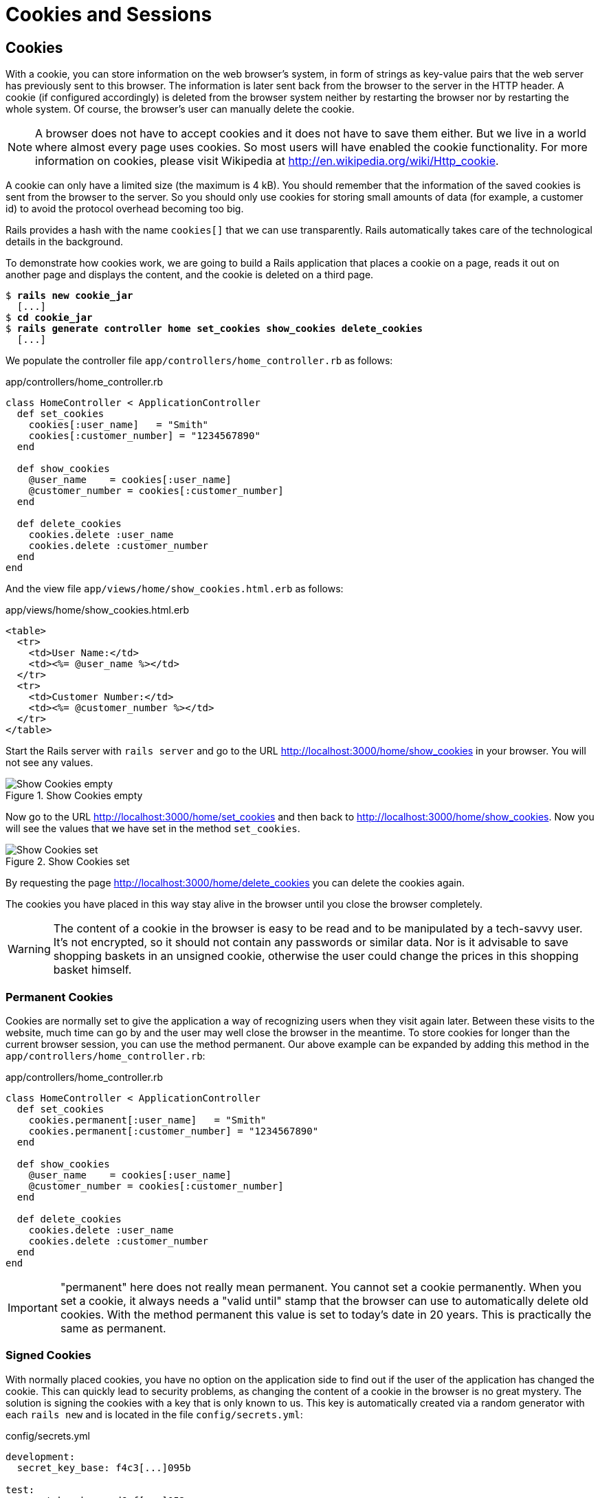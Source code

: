 [[cookies-and-sessions]]
= Cookies and Sessions

[[cookies]]
== Cookies

With a cookie, you can store information on the web browser’s system, in
form of strings as key-value pairs that the web server has previously
sent to this browser. The information is later sent back from the
browser to the server in the HTTP header. A cookie (if configured
accordingly) is deleted from the browser system neither by restarting
the browser nor by restarting the whole system. Of course, the browser’s
user can manually delete the cookie.

NOTE: A browser does not have to accept cookies and it does not have
      to save
      them either. But we live in a world where almost every page uses
      cookies. So most users will have enabled the cookie functionality. For
      more information on cookies, please visit Wikipedia at
      http://en.wikipedia.org/wiki/Http_cookie.

A cookie can only have a limited size (the maximum is 4 kB). You should
remember that the information of the saved cookies is sent from the
browser to the server. So you should only use cookies for storing small
amounts of data (for example, a customer id) to avoid the protocol
overhead becoming too big.

Rails provides a hash with the name `cookies[]` that we can use
transparently. Rails automatically takes care of the technological
details in the background.

To demonstrate how cookies work, we are going to build a Rails
application that places a cookie on a page, reads it out on another page
and displays the content, and the cookie is deleted on a third page.

[subs=+quotes]
----
$ **rails new cookie_jar**
  [...]
$ **cd cookie_jar**
$ **rails generate controller home set_cookies show_cookies delete_cookies**
  [...]
----

We populate the controller file `app/controllers/home_controller.rb` as
follows:

[source,ruby]
.app/controllers/home_controller.rb
----
class HomeController < ApplicationController
  def set_cookies
    cookies[:user_name]   = "Smith"
    cookies[:customer_number] = "1234567890"
  end

  def show_cookies
    @user_name    = cookies[:user_name]
    @customer_number = cookies[:customer_number]
  end

  def delete_cookies
    cookies.delete :user_name
    cookies.delete :customer_number
  end
end
----

And the view file `app/views/home/show_cookies.html.erb` as follows:

[source,erb]
.app/views/home/show_cookies.html.erb
----
<table>
  <tr>
    <td>User Name:</td>
    <td><%= @user_name %></td>
  </tr>
  <tr>
    <td>Customer Number:</td>
    <td><%= @customer_number %></td>
  </tr>
</table>
----

Start the Rails server with `rails server` and go to the URL
http://localhost:3000/home/show_cookies in your browser. You will not
see any values.

image::screenshots/chapter08/show_cookies_empty.png[Show Cookies empty,title="Show Cookies empty"]

Now go to the URL http://localhost:3000/home/set_cookies and then back
to http://localhost:3000/home/show_cookies. Now you will see the values
that we have set in the method `set_cookies`.

image::screenshots/chapter08/show_cookies_set.png[Show Cookies set,title="Show Cookies set"]

By requesting the page http://localhost:3000/home/delete_cookies you can
delete the cookies again.

The cookies you have placed in this way stay alive in the browser
until you close the browser completely.

WARNING: The content of a cookie in the browser is easy to be read
         and to be manipulated by a tech-savvy user. It's not
         encrypted, so it should not contain any passwords or similar
         data. Nor is it advisable to save shopping baskets in an
         unsigned cookie, otherwise the user could change the prices
         in this shopping basket himself.

[[permanent-cookies]]
=== Permanent Cookies

Cookies are normally set to give the application a way of recognizing
users when they visit again later. Between these visits to the website,
much time can go by and the user may well close the browser in the
meantime. To store cookies for longer than the current browser session,
you can use the method permanent. Our above example can be expanded by
adding this method in the `app/controllers/home_controller.rb`:

[source,ruby]
.app/controllers/home_controller.rb
----
class HomeController < ApplicationController
  def set_cookies
    cookies.permanent[:user_name]   = "Smith"
    cookies.permanent[:customer_number] = "1234567890"
  end

  def show_cookies
    @user_name    = cookies[:user_name]
    @customer_number = cookies[:customer_number]
  end

  def delete_cookies
    cookies.delete :user_name
    cookies.delete :customer_number
  end
end
----

IMPORTANT: "permanent" here does not really mean permanent. You cannot set a
           cookie permanently. When you set a cookie, it always needs a "valid
           until" stamp that the browser can use to automatically delete old
           cookies. With the method permanent this value is set to today’s date in 20 years. This is practically the same as permanent.

[[signed-cookies]]
=== Signed Cookies

With normally placed cookies, you have no option on the application side
to find out if the user of the application has changed the cookie. This
can quickly lead to security problems, as changing the content of a
cookie in the browser is no great mystery. The solution is signing the
cookies with a key that is only known to us. This key is automatically
created via a random generator with each `rails new` and is located in
the file `config/secrets.yml`:

[source,yml]
.config/secrets.yml
----
development:
  secret_key_base: f4c3[...]095b

test:
  secret_key_base: d6ef[...]052a

# Do not keep production secrets in the repository,
# instead read values from the environment.
production:
  secret_key_base: <%= ENV["SECRET_KEY_BASE"] %>
----

As mentioned in the comment over the `production` key it is not a good idea
to store the production key in the source code of your project. It's better
to store it as an environment variable and let the Rails project read it from there.

To sign cookies, you can use the method `signed`. You have to use it for
writing and reading the cookie. Our above example can be expanded by
adding this method in the `app/controllers/home_controller.rb`:

[source,ruby]
.app/controllers/home_controller.rb
----
class HomeController < ApplicationController
  def set_cookies
    cookies.permanent.signed[:user_name]       = "Smith"
    cookies.permanent.signed[:customer_number] = "1234567890"
  end

  def show_cookies
    @user_name       = cookies.signed[:user_name]
    @customer_number = cookies.signed[:customer_number]
  end

  def delete_cookies
    cookies.delete :user_name
    cookies.delete :customer_number
  end
end
----

The content of the cookie is now encrypted every time you
set the cookie. The name of the cookie can still be read by the user,
but not the value.

[[sessions]]
== Sessions

As HTTP is a stateless protocol, we encounter special problems when
developing applications. An individual web page has no connection to the
next web page and they do not know of one another. But as you want to
register only once on many websites, not over and over again on each
individual page, this can pose a problem. The solution is called session
and Rails offers it to the programmer transparently as a `session[]`
hash. Rails automatically creates a new session for each new visitor of
the web page. This session is saved by default as cookie and so it
is subject to the 4 kB limit. But you can also store the sessions in the
database (see the section xref:saving-sessions-in-the-database["Saving Sessions in the Database"]). An independent and unique session
ID is created automatically and the cookie is deleted by default when
the web browser is closed.

The beauty of a Rails session is that we can not just save strings there
as with cookies, but any object, hashes and arrays. So you can for example use
it to conveniently implement a shopping cart in an online shop.

[[breadcrumbs-via-session]]
=== Breadcrumbs via Session

As an example, we create an application with a controller and three
views. When a view is visited, the previously visited views are
displayed in a little list.

The basic application:

[subs=+quotes]
----
$ **rails new breadcrumbs**
  [...]
$ **cd breadcrumbs**
$ **rails generate controller Home ping pong index**
  [...]
----

First we create a method with which we can save the last three URLs in
the session and set an instance variable `@breadcrumbs,` to be able to
neatly retrieve the values in the view. To that end, we set up a
`before_filter` in the `app/controllers/home_controller.rb`:

[source,ruby]
.app/controllers/home_controller.rb
----
class HomeController < ApplicationController
  before_filter :set_breadcrumbs

  def ping
  end

  def pong
  end

  def index
  end

  private
  def set_breadcrumbs
    if session[:breadcrumbs]
      @breadcrumbs = session[:breadcrumbs]
    else
      @breadcrumbs = Array.new
    end

    @breadcrumbs.push(request.url)

    if @breadcrumbs.count > 4
      # shift removes the first element
      @breadcrumbs.shift
    end

    session[:breadcrumbs] = @breadcrumbs
  end
end
----

Now we use the `app/views/layouts/application.html.erb` to display these
last entries at the top of each page:

[source,erb]
.app/views/layouts/application.html.erb
----
<!DOCTYPE html>
<html>
  <head>
    <title>Breadcrumbs</title>
    <%= csrf_meta_tags %>
    <%= action_cable_meta_tag %>

    <%= stylesheet_link_tag    'application', media: 'all', 'data-turbolinks-track' => true %>
    <%= javascript_include_tag 'application', 'data-turbolinks-track' => true %>
  </head>

  <% if @breadcrumbs && @breadcrumbs.any? %>
    <h3>Surf History</h3>
    <ul>
      <% @breadcrumbs[0..2].each do |breadcrumb| %>
        <li><%= link_to breadcrumb, breadcrumb %></li>
      <% end %>
    </ul>
  <% end %>

  <body>
    <%= yield %>
  </body>
</html>
----

Now you can start the Rails server with `rails server` and go to
http://localhost:3000/home/ping, http://localhost:3000/home/pong or
http://localhost:3000/home/index and at the top you will then always see
the pages that you have visited before. Of course, this only works on
the second page, because you do not yet have a history on the first page
you visit.

image::screenshots/chapter08/breadcrumbs_session_beispiel.png[Breadcrumbs session example,title="Breadcrumbs session example"]

[[reset_session]]
=== reset_session

Occasionally, there are situations where you want to reset a session (in
other words, delete the current session and start again with a new,
fresh session). For example, if you log out of a web application, the
session will be reset. This is easily done and we can quickly integrate
it into our breadcrumb application.

NOTE: With the switch "-s" the generator doesn't overwrite existing
      files. In this example that would be the `home_controller.rb`
      file.

[subs=+quotes]
----
$ **rails generate controller Home reset -s**
Running via Spring preloader in process 49668
        skip  app/controllers/home_controller.rb
       route  get 'home/reset'
      invoke  erb
       exist    app/views/home
      create    app/views/home/reset.html.erb
      invoke  test_unit
        skip    test/controllers/home_controller_test.rb
      invoke  helper
   identical    app/helpers/home_helper.rb
      invoke    test_unit
      invoke  assets
      invoke    coffee
   identical      app/assets/javascripts/home.coffee
      invoke    css
   identical      app/assets/stylesheets/home.css
----

The correspondingly expanded controller
`app/controllers/home_controller.rb` then looks like this:

[source,ruby]
.app/controllers/home_controller.rb
----
class HomeController < ApplicationController
  before_filter :set_breadcrumbs

  def ping
  end

  def pong
  end

  def index
  end

  def reset
    reset_session
    @breadcrumbs = nil
  end

  private
  def set_breadcrumbs
    if session[:breadcrumbs]
      @breadcrumbs = session[:breadcrumbs]
    else
      @breadcrumbs = Array.new
    end

    @breadcrumbs.push(request.url)

    if @breadcrumbs.count > 4
      # shift removes the first element
      @breadcrumbs.shift
    end

    session[:breadcrumbs] = @breadcrumbs
  end
end
----

So you can delete the current session by going to the URL
http://localhost:3000/home/reset.

IMPORTANT: It's not just important to invoke `reset_session`, but you
           need to also set the instance variable `@breadcrumbs` to
           `nil`. Otherwise, the old breadcrumbs would still appear in
           the view.

[[saving-sessions-in-the-database]]
=== Saving Sessions in the Database

Saving the entire session data in a cookie on the user’s browser is not
always the best solution. Amongst others, the limit of 4 kB can pose a
problem. But it’s no big obstacle, we can relocate the storing of the
session from the cookie to the database with the Active Record Session
Store gem (https://github.com/rails/activerecord-session_store). Then
the session ID is of course still saved in a cookie, but the whole other
session data is stored in the database on the server.

To install the gem we have to add the following line at the end of the
file `Gemfile`

[source,ruby]
.Gemfile
----
gem 'activerecord-session_store'
----

After that we have to run `bundle install`

[subs=+quotes]
----
$ **bundle install**
[...]
----

After that we have to run
`rails generate active_record:session_migration` and `rails db:migrate`
to create the needed table in the database.

[subs=+quotes]
----
$ **rails generate active_record:session_migration**
      create  db/migrate/20150428183919_add_sessions_table.rb
$ **rails db:migrate**
== 20150428183919 AddSessionsTable: migrating =================================
-- create_table(:sessions)
   -> 0.0019s
-- add_index(:sessions, :session_id, {:unique=>true})
   -> 0.0008s
-- add_index(:sessions, :updated_at)
   -> 0.0008s
== 20150428183919 AddSessionsTable: migrated (0.0037s) ========================
----

After that we’ll have to change the `session_store` in the file
`config/initializers/session_store.rb` to `:active_record_store`.

[source,ruby]
.config/initializers/session_store.rb
----
Rails.application.config.session_store :active_record_store, :key => '_my_app_session'
----

Job done. Now you need to start the server again with `rails server` and
Rails saves all sessions in the database.
